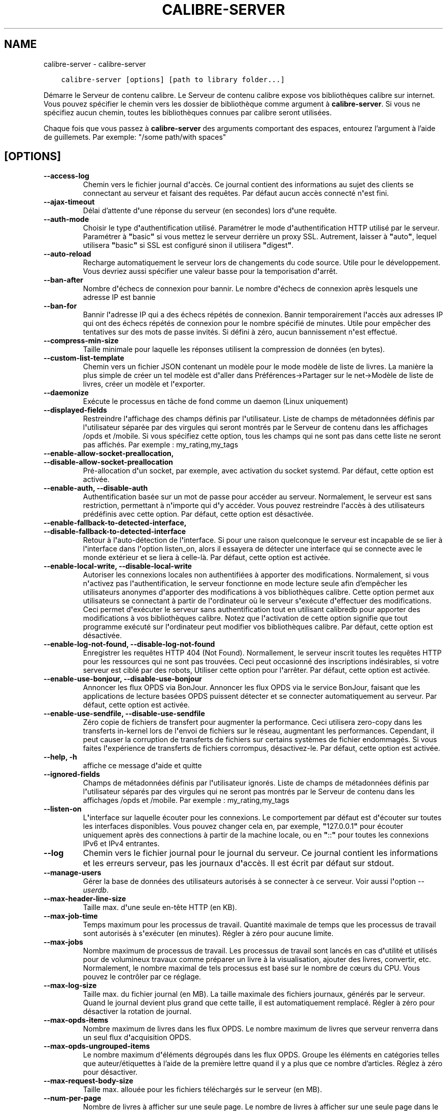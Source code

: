 .\" Man page generated from reStructuredText.
.
.TH "CALIBRE-SERVER" "1" "mai 25, 2018" "3.24.0" "calibre"
.SH NAME
calibre-server \- calibre-server
.
.nr rst2man-indent-level 0
.
.de1 rstReportMargin
\\$1 \\n[an-margin]
level \\n[rst2man-indent-level]
level margin: \\n[rst2man-indent\\n[rst2man-indent-level]]
-
\\n[rst2man-indent0]
\\n[rst2man-indent1]
\\n[rst2man-indent2]
..
.de1 INDENT
.\" .rstReportMargin pre:
. RS \\$1
. nr rst2man-indent\\n[rst2man-indent-level] \\n[an-margin]
. nr rst2man-indent-level +1
.\" .rstReportMargin post:
..
.de UNINDENT
. RE
.\" indent \\n[an-margin]
.\" old: \\n[rst2man-indent\\n[rst2man-indent-level]]
.nr rst2man-indent-level -1
.\" new: \\n[rst2man-indent\\n[rst2man-indent-level]]
.in \\n[rst2man-indent\\n[rst2man-indent-level]]u
..
.INDENT 0.0
.INDENT 3.5
.sp
.nf
.ft C
calibre\-server [options] [path to library folder...]
.ft P
.fi
.UNINDENT
.UNINDENT
.sp
Démarre le Serveur de contenu calibre. Le Serveur de contenu calibre
expose vos bibliothèques calibre sur internet. Vous pouvez spécifier
le chemin vers les dossier de bibliothèque comme argument à \fBcalibre\-server\fP\&. Si vous ne
spécifiez aucun chemin, toutes les bibliothèques connues par calibre seront utilisées.
.sp
Chaque fois que vous passez à \fBcalibre\-server\fP des arguments comportant des espaces,  entourez l’argument à l’aide de guillemets. Par exemple: "/some path/with spaces"
.SH [OPTIONS]
.INDENT 0.0
.TP
.B \-\-access\-log
Chemin vers le fichier journal d\fB\(aq\fPaccès. Ce journal contient des informations au sujet des clients se connectant au serveur et faisant des requêtes. Par défaut aucun accès connecté n\fB\(aq\fPest fini.
.UNINDENT
.INDENT 0.0
.TP
.B \-\-ajax\-timeout
Délai d’attente d\fB\(aq\fPune réponse du serveur (en secondes) lors d\fB\(aq\fPune requête.
.UNINDENT
.INDENT 0.0
.TP
.B \-\-auth\-mode
Choisir le type d\fB\(aq\fPauthentification utilisé.         Paramétrer le mode d\fB\(aq\fPauthentification HTTP utilisé par le serveur. Paramétrer à \fB"\fPbasic\fB"\fP si vous mettez le serveur derrière un proxy SSL. Autrement, laisser à \fB"\fPauto\fB"\fP, lequel utilisera \fB"\fPbasic\fB"\fP si SSL est configuré sinon il utilisera \fB"\fPdigest\fB"\fP\&.
.UNINDENT
.INDENT 0.0
.TP
.B \-\-auto\-reload
Recharge automatiquement le serveur lors de changements du code source. Utile pour le développement. Vous devriez aussi spécifier une valeur basse pour la temporisation d\fB\(aq\fParrêt.
.UNINDENT
.INDENT 0.0
.TP
.B \-\-ban\-after
Nombre d\fB\(aq\fPéchecs de connexion pour bannir.   Le nombre d\fB\(aq\fPéchecs de connexion après lesquels une adresse IP est bannie
.UNINDENT
.INDENT 0.0
.TP
.B \-\-ban\-for
Bannir l\fB\(aq\fPadresse IP qui a des échecs répétés de connexion.  Bannir temporairement l\fB\(aq\fPaccès aux adresses IP qui ont des échecs répétés de connexion pour le nombre spécifié de minutes. Utile pour empêcher des tentatives sur des mots de passe invités. Si défini à zéro, aucun bannissement n\fB\(aq\fPest effectué.
.UNINDENT
.INDENT 0.0
.TP
.B \-\-compress\-min\-size
Taille minimale pour laquelle les réponses utilisent la compression de données (en bytes).
.UNINDENT
.INDENT 0.0
.TP
.B \-\-custom\-list\-template
Chemin vers un fichier JSON contenant un modèle pour le mode modèle de liste de livres. La manière la plus simple de créer un tel modèle est d\fB\(aq\fPaller dans Préférences\->Partager sur le net\->Modèle de liste de livres,  créer un modèle et l\fB\(aq\fPexporter.
.UNINDENT
.INDENT 0.0
.TP
.B \-\-daemonize
Exécute le processus en tâche de fond comme un daemon (Linux uniquement)
.UNINDENT
.INDENT 0.0
.TP
.B \-\-displayed\-fields
Restreindre l\fB\(aq\fPaffichage des champs définis par l\fB\(aq\fPutilisateur.       Liste de champs de métadonnées définis par l\fB\(aq\fPutilisateur séparée par des virgules qui seront montrés par le Serveur de contenu dans les affichages /opds et /mobile. Si vous spécifiez cette option, tous les champs qui ne sont pas dans cette liste ne seront pas affichés. Par exemple : my_rating,my_tags
.UNINDENT
.INDENT 0.0
.TP
.B \-\-enable\-allow\-socket\-preallocation, \-\-disable\-allow\-socket\-preallocation
Pré\-allocation d\fB\(aq\fPun socket, par exemple, avec activation du socket systemd. Par défaut, cette option est activée.
.UNINDENT
.INDENT 0.0
.TP
.B \-\-enable\-auth, \-\-disable\-auth
Authentification basée sur un mot de passe pour accéder au serveur.         Normalement, le serveur est sans restriction, permettant à n\fB\(aq\fPimporte qui d\fB\(aq\fPy accéder. Vous pouvez restreindre l\fB\(aq\fPaccès à des utilisateurs prédéfinis avec cette option. Par défaut, cette option est désactivée.
.UNINDENT
.INDENT 0.0
.TP
.B \-\-enable\-fallback\-to\-detected\-interface, \-\-disable\-fallback\-to\-detected\-interface
Retour à l\fB\(aq\fPauto\-détection de l\fB\(aq\fPinterface.   Si pour une raison quelconque le serveur est incapable de se lier à l\fB\(aq\fPinterface dans l\fB\(aq\fPoption listen_on, alors il essayera de détecter une interface qui se connecte avec le monde extérieur et se liera à celle\-là. Par défaut, cette option est activée.
.UNINDENT
.INDENT 0.0
.TP
.B \-\-enable\-local\-write, \-\-disable\-local\-write
Autoriser les connexions locales non authentifiées à apporter des modifications.    Normalement, si vous n\fB\(aq\fPactivez pas l\fB\(aq\fPauthentification, le serveur fonctionne en mode lecture seule afin d’empêcher les utilisateurs anonymes d\fB\(aq\fPapporter des modifications à vos bibliothèques calibre. Cette option permet aux utilisateurs se connectant à partir de l\fB\(aq\fPordinateur où le serveur s\fB\(aq\fPexécute d\fB\(aq\fPeffectuer des modifications. Ceci permet d\fB\(aq\fPexécuter le serveur sans authentification tout en utilisant calibredb pour apporter des modifications à vos bibliothèques calibre. Notez que l\fB\(aq\fPactivation de cette option signifie que tout programme exécuté sur l\fB\(aq\fPordinateur peut modifier vos bibliothèques calibre. Par défaut, cette option est désactivée.
.UNINDENT
.INDENT 0.0
.TP
.B \-\-enable\-log\-not\-found, \-\-disable\-log\-not\-found
Enregistrer les requêtes HTTP 404 (Not Found).      Normallement, le serveur inscrit toutes les requêtes HTTP pour les ressources qui ne sont pas trouvées. Ceci peut occasionné des inscriptions indésirables, si votre serveur est ciblé par des robots, Utiliser cette option pour l\fB\(aq\fParrêter. Par défaut, cette option est activée.
.UNINDENT
.INDENT 0.0
.TP
.B \-\-enable\-use\-bonjour, \-\-disable\-use\-bonjour
Annoncer les flux OPDS via BonJour.         Annoncer les flux OPDS via le service BonJour, faisant que les applications de lecture basées OPDS puissent détecter et se connecter automatiquement au serveur. Par défaut, cette option est activée.
.UNINDENT
.INDENT 0.0
.TP
.B \-\-enable\-use\-sendfile, \-\-disable\-use\-sendfile
Zéro copie de fichiers de transfert pour augmenter la performance.  Ceci utilisera zero\-copy dans les transferts in\-kernel lors de l\fB\(aq\fPenvoi de fichiers sur le réseau, augmentant les performances. Cependant, il peut causer la corruption de transferts de fichiers sur certains systèmes de fichier endommagés. Si vous faites l\fB\(aq\fPexpérience de transferts de fichiers corrompus, désactivez\-le. Par défaut, cette option est activée.
.UNINDENT
.INDENT 0.0
.TP
.B \-\-help, \-h
affiche ce message d\fB\(aq\fPaide et quitte
.UNINDENT
.INDENT 0.0
.TP
.B \-\-ignored\-fields
Champs de métadonnées définis par l\fB\(aq\fPutilisateur ignorés.    Liste de champs de métadonnées définis par l\fB\(aq\fPutilisateur séparés par des virgules qui ne seront pas montrés par le Serveur de contenu dans les affichages /opds et /mobile. Par exemple : my_rating,my_tags
.UNINDENT
.INDENT 0.0
.TP
.B \-\-listen\-on
L\fB\(aq\fPinterface sur laquelle écouter pour les connexions.       Le comportement par défaut est d\fB\(aq\fPécouter sur toutes les interfaces disponibles. Vous pouvez changer cela en, par exemple, \fB"\fP127.0.0.1\fB"\fP pour écouter uniquement après des connections à partir de la machine locale, ou en \fB"\fP::\fB"\fP pour toutes les connexions IPv6 et IPv4 entrantes.
.UNINDENT
.INDENT 0.0
.TP
.B \-\-log
Chemin vers le fichier journal pour le journal du serveur. Ce journal contient les informations et les erreurs serveur, pas les journaux d\fB\(aq\fPaccès. Il est écrit par défaut sur stdout.
.UNINDENT
.INDENT 0.0
.TP
.B \-\-manage\-users
Gérer la base de données des utilisateurs autorisés à se connecter à ce serveur. Voir aussi l\fB\(aq\fPoption \fI\%\-\-userdb\fP\&.
.UNINDENT
.INDENT 0.0
.TP
.B \-\-max\-header\-line\-size
Taille max. d\fB\(aq\fPune seule en\-tête HTTP (en KB).
.UNINDENT
.INDENT 0.0
.TP
.B \-\-max\-job\-time
Temps maximum pour les processus de travail.        Quantité maximale de temps que les processus de travail sont autorisés à s\fB\(aq\fPexécuter (en minutes). Régler à zéro pour aucune limite.
.UNINDENT
.INDENT 0.0
.TP
.B \-\-max\-jobs
Nombre maximum de processus de travail.     Les processus de travail sont lancés en cas d\fB\(aq\fPutilité et utilisés pour de volumineux travaux comme préparer un livre à la visualisation, ajouter des livres, convertir, etc. Normalement, le nombre maximal de tels processus est basé sur le nombre de cœurs du CPU. Vous pouvez le contrôler par ce réglage.
.UNINDENT
.INDENT 0.0
.TP
.B \-\-max\-log\-size
Taille max. du fichier journal (en MB).     La taille maximale des fichiers journaux, générés par le serveur. Quand le journal devient plus grand que cette taille, il est automatiquement remplacé. Régler à zéro pour désactiver la rotation de journal.
.UNINDENT
.INDENT 0.0
.TP
.B \-\-max\-opds\-items
Nombre maximum de livres dans les flux OPDS.        Le nombre maximum de livres que serveur renverra dans un seul flux d\fB\(aq\fPacquisition OPDS.
.UNINDENT
.INDENT 0.0
.TP
.B \-\-max\-opds\-ungrouped\-items
Le nombre maximum d\fB\(aq\fPéléments dégroupés dans les flux OPDS.  Groupe les éléments en catégories telles que auteur/étiquettes à l’aide de la première lettre quand il y a plus que ce nombre d’articles. Réglez à zéro pour désactiver.
.UNINDENT
.INDENT 0.0
.TP
.B \-\-max\-request\-body\-size
Taille max. allouée pour les fichiers téléchargés sur le serveur (en MB).
.UNINDENT
.INDENT 0.0
.TP
.B \-\-num\-per\-page
Nombre de livres à afficher sur une seule page.     Le nombre de livres à afficher sur une seule page dans le navigateur.
.UNINDENT
.INDENT 0.0
.TP
.B \-\-pidfile
Écrire le PID du processus dans le fichier spécifié
.UNINDENT
.INDENT 0.0
.TP
.B \-\-port
Le port sur lequel écouter pour les connexions.
.UNINDENT
.INDENT 0.0
.TP
.B \-\-shutdown\-timeout
Temps total en secondes à attendre pour un arrêt approprié.
.UNINDENT
.INDENT 0.0
.TP
.B \-\-ssl\-certfile
Chemin vers le fichier de certificat SSL.
.UNINDENT
.INDENT 0.0
.TP
.B \-\-ssl\-keyfile
Chemin vers le fichier de clé privée SSL.
.UNINDENT
.INDENT 0.0
.TP
.B \-\-timeout
Temps (en secondes) après lequel une connexion inactive est fermée.
.UNINDENT
.INDENT 0.0
.TP
.B \-\-url\-prefix
Un préfixe à ajouter à toutes les URLs.     Utile si vous souhaitez exécuter ce serveur derrière un proxy inversé. Par exemple, utilisez /calibre comme préfixe d\fB\(aq\fPURL.
.UNINDENT
.INDENT 0.0
.TP
.B \-\-userdb
Chemin vers la base de données utilisateur à utiliser pour l\fB\(aq\fPauthentification. La base de données est un fichier SQLite. Pour le créer utilisez \fI\%\-\-manage\-users\fP\&. Vous pouvez en lire plus à propos de la gestion des utilisateurs sur : \fI\%https://manual.calibre\-ebook.com/fr/server.html#managing\-user\-accounts\-from\-the\-command\-line\-only\fP
.UNINDENT
.INDENT 0.0
.TP
.B \-\-version
affiche le numéro de version du logiciel et quitte
.UNINDENT
.INDENT 0.0
.TP
.B \-\-worker\-count
Nombre de processus de travail utilisés pour effectuer les requêtes.
.UNINDENT
.SH AUTHOR
Kovid Goyal
.SH COPYRIGHT
Kovid Goyal
.\" Generated by docutils manpage writer.
.
